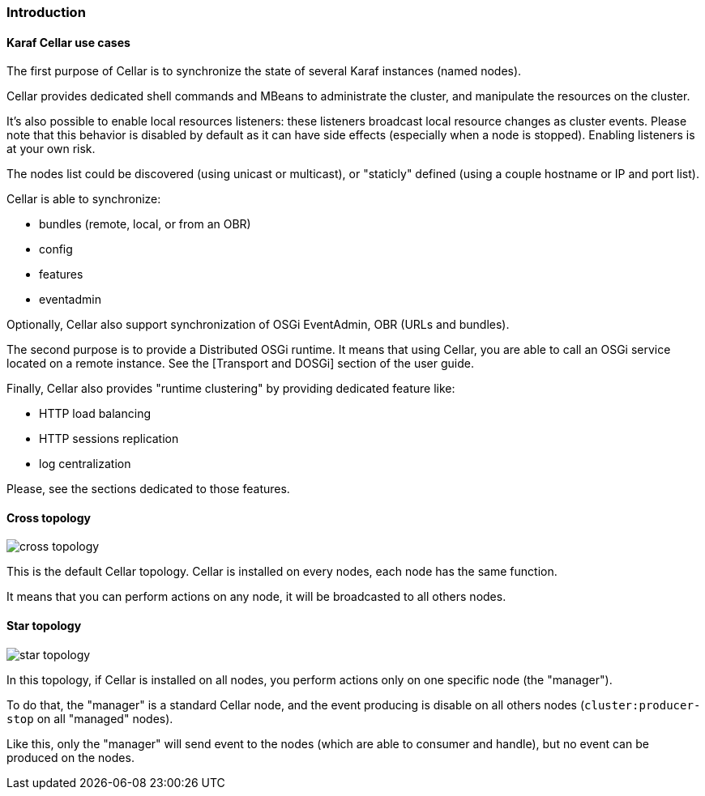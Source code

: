 //
// Licensed under the Apache License, Version 2.0 (the "License");
// you may not use this file except in compliance with the License.
// You may obtain a copy of the License at
//
//      http://www.apache.org/licenses/LICENSE-2.0
//
// Unless required by applicable law or agreed to in writing, software
// distributed under the License is distributed on an "AS IS" BASIS,
// WITHOUT WARRANTIES OR CONDITIONS OF ANY KIND, either express or implied.
// See the License for the specific language governing permissions and
// limitations under the License.
//

=== Introduction

==== Karaf Cellar use cases

The first purpose of Cellar is to synchronize the state of several Karaf instances (named nodes).

Cellar provides dedicated shell commands and MBeans to administrate the cluster, and manipulate the resources on the cluster.

It's also possible to enable local resources listeners: these listeners broadcast local resource changes as cluster events.
Please note that this behavior is disabled by default as it can have side effects (especially when a node is stopped).
Enabling listeners is at your own risk.

The nodes list could be discovered (using unicast or multicast), or "staticly" defined (using a couple hostname or IP
and port list).

Cellar is able to synchronize:

* bundles (remote, local, or from an OBR)
* config
* features
* eventadmin

Optionally, Cellar also support synchronization of OSGi EventAdmin, OBR (URLs and bundles).

The second purpose is to provide a Distributed OSGi runtime. It means that using Cellar, you are able to call an OSGi
service located on a remote instance. See the [Transport and DOSGi] section of the user guide.

Finally, Cellar also provides "runtime clustering" by providing dedicated feature like:

* HTTP load balancing
* HTTP sessions replication
* log centralization

Please, see the sections dedicated to those features.

==== Cross topology

image::cross_topology.jpg[]

This is the default Cellar topology. Cellar is installed on every nodes, each node has the same function.

It means that you can perform actions on any node, it will be broadcasted to all others nodes.

==== Star topology

image::star_topology.jpg[]

In this topology, if Cellar is installed on all nodes, you perform actions only on one specific node (the "manager").

To do that, the "manager" is a standard Cellar node, and the event producing is disable on all others nodes
(`cluster:producer-stop` on all "managed" nodes).

Like this, only the "manager" will send event to the nodes (which are able to consumer and handle), but no event can
be produced on the nodes.